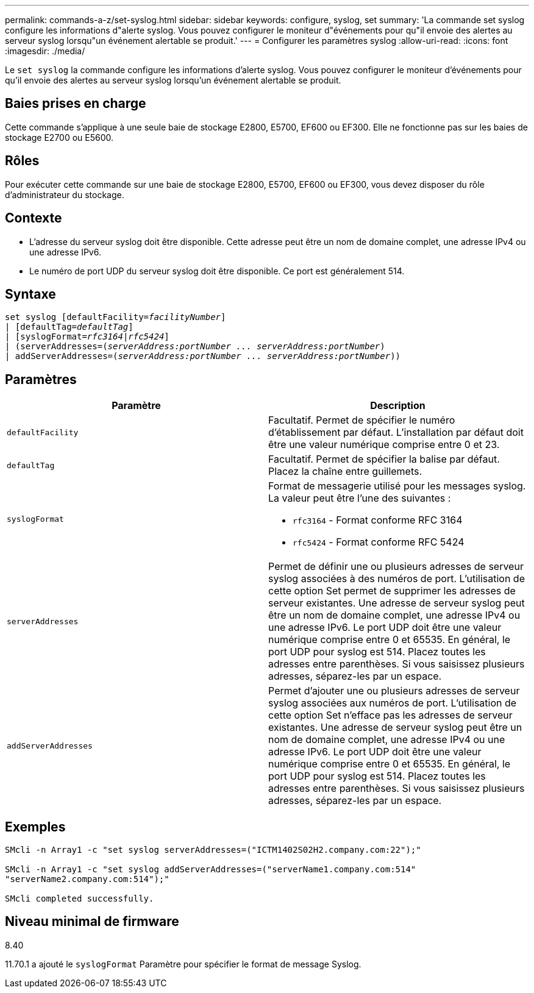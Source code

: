 ---
permalink: commands-a-z/set-syslog.html 
sidebar: sidebar 
keywords: configure, syslog, set 
summary: 'La commande set syslog configure les informations d"alerte syslog. Vous pouvez configurer le moniteur d"événements pour qu"il envoie des alertes au serveur syslog lorsqu"un événement alertable se produit.' 
---
= Configurer les paramètres syslog
:allow-uri-read: 
:icons: font
:imagesdir: ./media/


[role="lead"]
Le `set syslog` la commande configure les informations d'alerte syslog. Vous pouvez configurer le moniteur d'événements pour qu'il envoie des alertes au serveur syslog lorsqu'un événement alertable se produit.



== Baies prises en charge

Cette commande s'applique à une seule baie de stockage E2800, E5700, EF600 ou EF300. Elle ne fonctionne pas sur les baies de stockage E2700 ou E5600.



== Rôles

Pour exécuter cette commande sur une baie de stockage E2800, E5700, EF600 ou EF300, vous devez disposer du rôle d'administrateur du stockage.



== Contexte

* L'adresse du serveur syslog doit être disponible. Cette adresse peut être un nom de domaine complet, une adresse IPv4 ou une adresse IPv6.
* Le numéro de port UDP du serveur syslog doit être disponible. Ce port est généralement 514.




== Syntaxe

[listing, subs="+macros"]
----

set syslog [defaultFacility=pass:quotes[_facilityNumber_]]
| [defaultTag=pass:quotes[_defaultTag_]]
| [syslogFormat=pass:quotes[_rfc3164_|_rfc5424_]]
| (serverAddresses=pass:quotes[(_serverAddress:portNumber ... serverAddress:portNumber_)]
| addServerAddresses=pass:quotes[(_serverAddress:portNumber ... serverAddress:portNumber_))]
----


== Paramètres

[cols="2*"]
|===
| Paramètre | Description 


 a| 
`defaultFacility`
 a| 
Facultatif. Permet de spécifier le numéro d'établissement par défaut. L'installation par défaut doit être une valeur numérique comprise entre 0 et 23.



 a| 
`defaultTag`
 a| 
Facultatif. Permet de spécifier la balise par défaut. Placez la chaîne entre guillemets.



 a| 
`syslogFormat`
 a| 
Format de messagerie utilisé pour les messages syslog. La valeur peut être l'une des suivantes :

* `rfc3164` - Format conforme RFC 3164
* `rfc5424` - Format conforme RFC 5424




 a| 
`serverAddresses`
 a| 
Permet de définir une ou plusieurs adresses de serveur syslog associées à des numéros de port. L'utilisation de cette option Set permet de supprimer les adresses de serveur existantes. Une adresse de serveur syslog peut être un nom de domaine complet, une adresse IPv4 ou une adresse IPv6. Le port UDP doit être une valeur numérique comprise entre 0 et 65535. En général, le port UDP pour syslog est 514. Placez toutes les adresses entre parenthèses. Si vous saisissez plusieurs adresses, séparez-les par un espace.



 a| 
`addServerAddresses`
 a| 
Permet d'ajouter une ou plusieurs adresses de serveur syslog associées aux numéros de port. L'utilisation de cette option Set n'efface pas les adresses de serveur existantes. Une adresse de serveur syslog peut être un nom de domaine complet, une adresse IPv4 ou une adresse IPv6. Le port UDP doit être une valeur numérique comprise entre 0 et 65535. En général, le port UDP pour syslog est 514. Placez toutes les adresses entre parenthèses. Si vous saisissez plusieurs adresses, séparez-les par un espace.

|===


== Exemples

[listing]
----

SMcli -n Array1 -c "set syslog serverAddresses=("ICTM1402S02H2.company.com:22");"

SMcli -n Array1 -c "set syslog addServerAddresses=("serverName1.company.com:514"
"serverName2.company.com:514");"

SMcli completed successfully.
----


== Niveau minimal de firmware

8.40

11.70.1 a ajouté le `syslogFormat` Paramètre pour spécifier le format de message Syslog.
